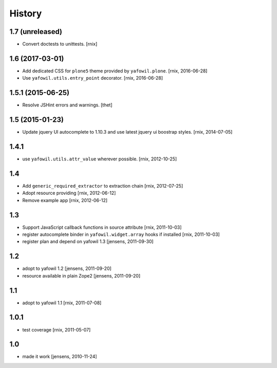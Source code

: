 
History
=======

1.7 (unreleased)
----------------

- Convert doctests to unittests.
  [rnix]


1.6 (2017-03-01)
----------------

- Add dedicated CSS for ``plone5`` theme provided by ``yafowil.plone``.
  [rnix, 2016-06-28]

- Use ``yafowil.utils.entry_point`` decorator.
  [rnix, 2016-06-28]


1.5.1 (2015-06-25)
------------------

- Resolve JSHint errors and warnings.
  [thet]


1.5 (2015-01-23)
----------------

- Update jquery UI autocomplete to 1.10.3 and use latest jquery ui boostrap
  styles.
  [rnix, 2014-07-05]

1.4.1
-----

- use ``yafowil.utils.attr_value`` wherever possible.
  [rnix, 2012-10-25]

1.4
---

- Add ``generic_required_extractor`` to extraction chain
  [rnix, 2012-07-25]

- Adopt resource providing
  [rnix, 2012-06-12]

- Remove example app
  [rnix, 2012-06-12]

1.3
---

- Support JavaScript callback functions in source attribute
  [rnix, 2011-10-03]

- register autocomplete binder in ``yafowil.widget.array`` hooks if installed
  [rnix, 2011-10-03]

- register plan and depend on yafowil 1.3
  [jensens, 2011-09-30]

1.2
---

- adopt to yafowil 1.2
  [jensens, 2011-09-20]

- resource available in plain Zope2
  [jensens, 2011-09-20]

1.1
---

- adopt to yafowil 1.1
  [rnix, 2011-07-08]

1.0.1
-----

- test coverage
  [rnix, 2011-05-07]

1.0
---

- made it work
  [jensens, 2010-11-24]
